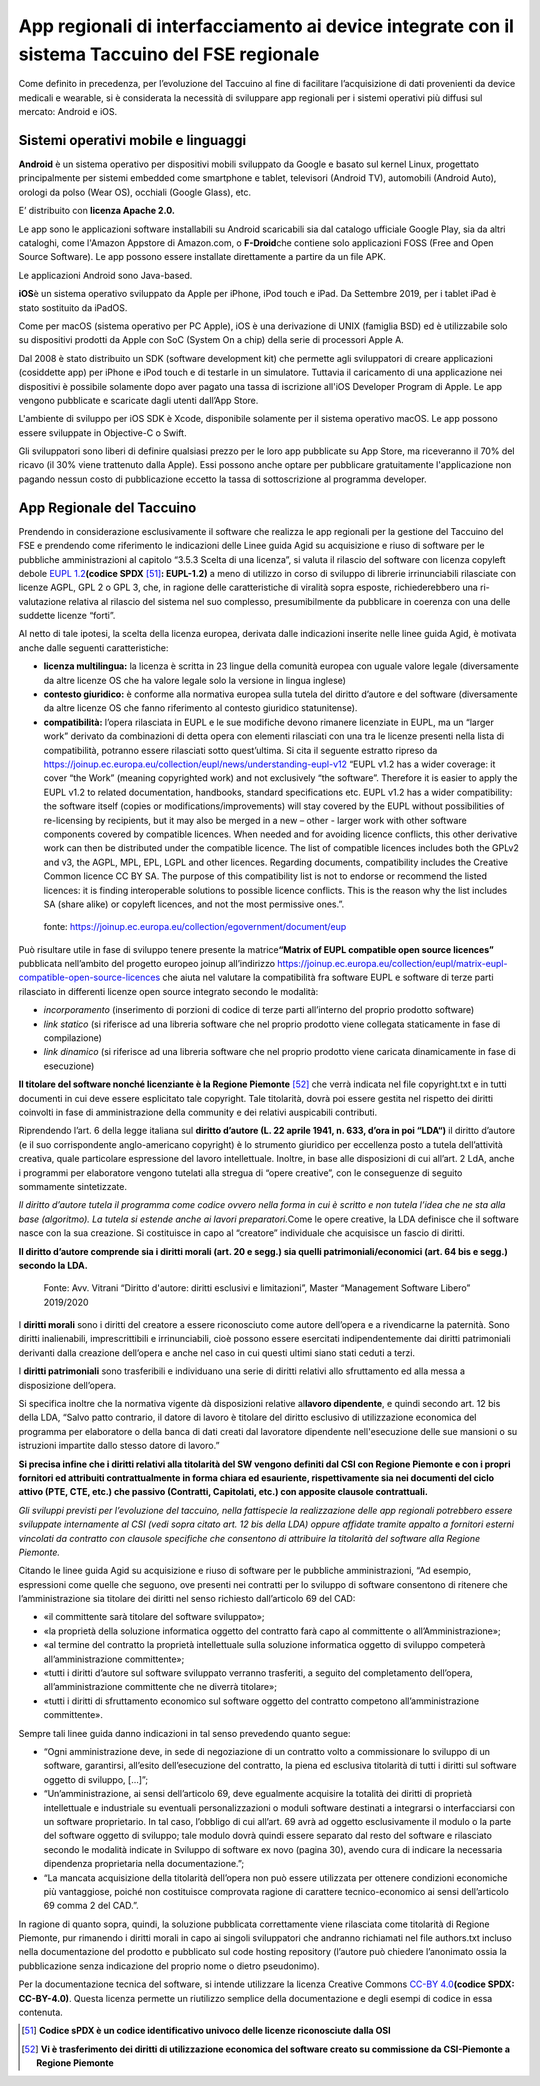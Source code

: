 App regionali di interfacciamento ai device integrate con il sistema Taccuino del FSE regionale
==================================================================================================================

Come definito in precedenza, per l’evoluzione del Taccuino al fine di
facilitare l’acquisizione di dati provenienti da device medicali e
wearable, si è considerata la necessità di sviluppare app regionali per
i sistemi operativi più diffusi sul mercato: Android e iOS.

Sistemi operativi mobile e linguaggi
-------------------------------------------

**Android** è un sistema operativo per dispositivi mobili sviluppato da
Google e basato sul kernel Linux, progettato principalmente per sistemi
embedded come smartphone e tablet, televisori (Android TV), automobili
(Android Auto), orologi da polso (Wear OS), occhiali (Google Glass),
etc. 

E’ distribuito con **licenza Apache 2.0.**\

Le app sono le applicazioni software installabili su Android scaricabili
sia dal catalogo ufficiale Google Play, sia da altri cataloghi, come
l'Amazon Appstore di Amazon.com, o **F-Droid**\ che contiene solo
applicazioni FOSS (Free and Open Source Software). Le app possono essere
installate direttamente a partire da un file APK.\ 

Le applicazioni Android sono Java-based.

**iOS**\ è un sistema operativo sviluppato da Apple per iPhone, iPod
touch e iPad. Da Settembre 2019, per i tablet iPad è stato sostituito da
iPadOS.\ 

Come per macOS (sistema operativo per PC Apple), iOS è una derivazione
di UNIX (famiglia BSD) ed è utilizzabile solo su dispositivi prodotti da
Apple con SoC (System On a chip) della serie di processori Apple A.

Dal 2008 è stato distribuito un SDK (software development kit) che
permette agli sviluppatori di creare applicazioni (cosiddette app) per
iPhone e iPod touch e di testarle in un simulatore. Tuttavia il
caricamento di una applicazione nei dispositivi è possibile solamente
dopo aver pagato una tassa di iscrizione all'iOS Developer Program di
Apple. Le app vengono pubblicate e scaricate dagli utenti dall’App
Store.\

L'ambiente di sviluppo per iOS SDK è Xcode, disponibile solamente per il
sistema operativo macOS. Le app possono essere sviluppate in Objective-C
o Swift.\ 

Gli sviluppatori sono liberi di definire qualsiasi prezzo per le loro
app pubblicate su App Store, ma riceveranno il 70% del ricavo (il 30%
viene trattenuto dalla Apple). Essi possono anche optare per pubblicare
gratuitamente l'applicazione non pagando nessun costo di pubblicazione
eccetto la tassa di sottoscrizione al programma developer.

App Regionale del Taccuino
----------------------------------

Prendendo in considerazione esclusivamente il software che realizza le
app regionali per la gestione del Taccuino del FSE e prendendo come
riferimento le indicazioni delle Linee guida Agid su acquisizione e
riuso di software per le pubbliche amministrazioni al capitolo “3.5.3
Scelta di una licenza”, si valuta il rilascio del software con licenza
copyleft debole `EUPL 1.2 <https://spdx.org/licenses/EUPL-1.2.html>`__\ **(codice
SPDX** [51]_\ **: EUPL-1.2)** a meno di utilizzo in corso di
sviluppo di librerie irrinunciabili rilasciate con licenze AGPL, GPL 2 o
GPL 3, che, in ragione delle caratteristiche di viralità sopra esposte,
richiederebbero una ri-valutazione relativa al rilascio del sistema nel
suo complesso, presumibilmente da pubblicare in coerenza con una delle
suddette licenze “forti”.

Al netto di tale ipotesi, la scelta della licenza europea, derivata
dalle indicazioni inserite nelle linee guida Agid, è motivata anche
dalle seguenti caratteristiche:

-  **licenza multilingua:** la licenza è scritta in 23 lingue della
   comunità europea con uguale valore legale (diversamente da altre
   licenze OS che ha valore legale solo la versione in lingua inglese)

-  **contesto giuridico:** è conforme alla normativa europea sulla
   tutela del diritto d’autore e del software (diversamente da altre
   licenze OS che fanno riferimento al contesto giuridico statunitense).

-  **compatibilità:** l’opera rilasciata in EUPL e le sue modifiche
   devono rimanere licenziate in EUPL, ma un “larger work” derivato da
   combinazioni di detta opera con elementi rilasciati con una tra le
   licenze presenti nella lista di compatibilità, potranno essere
   rilasciati sotto quest’ultima. Si cita il seguente estratto ripreso
   da
   https://joinup.ec.europa.eu/collection/eupl/news/understanding-eupl-v12
   “EUPL v1.2 has a wider coverage: it cover “the Work” (meaning
   copyrighted work) and not exclusively “the software”. Therefore it is
   easier to apply the EUPL v1.2 to related documentation, handbooks,
   standard specifications etc. EUPL v1.2 has a wider compatibility: the
   software itself (copies or modifications/improvements) will stay
   covered by the EUPL without possibilities of re-licensing by
   recipients, but it may also be merged in a new – other - larger work
   with other software components covered by compatible licences. When
   needed and for avoiding licence conflicts, this other derivative work
   can then be distributed under the compatible licence. The list of
   compatible licences includes both the GPLv2 and v3, the AGPL, MPL,
   EPL, LGPL and other licences. Regarding documents, compatibility
   includes the Creative Common licence CC BY SA. The purpose of this
   compatibility list is not to endorse or recommend the listed
   licences: it is finding interoperable solutions to possible licence
   conflicts. This is the reason why the list includes SA (share alike)
   or copyleft licences, and not the most permissive ones.”.

.. |image73| figure:: /immagini/10000201000002C10000031CB83DE4010C4D129A.png
   :scale: 50 % 
   :alt: fonte: `https://joinup.ec.europa.eu/collection/egovernment/document/eup <https://joinup.ec.europa.eu/collection/egovernment/document/eupl>`__

   fonte: `https://joinup.ec.europa.eu/collection/egovernment/document/eup <https://joinup.ec.europa.eu/collection/egovernment/document/eupl>`__


Può risultare utile in fase di sviluppo tenere presente la
matrice\ **“Matrix of EUPL compatible open source licences”** pubblicata
nell’ambito del progetto europeo joinup all’indirizzo
https://joinup.ec.europa.eu/collection/eupl/matrix-eupl-compatible-open-source-licences
che aiuta nel valutare la compatibilità fra software EUPL e software di
terze parti rilasciato in differenti licenze open source integrato
secondo le modalità:

-  *incorporamento* (inserimento di porzioni di codice di terze parti
   all’interno del proprio prodotto software)

-  *link statico* (si riferisce ad una libreria software che nel proprio
   prodotto viene collegata staticamente in fase di compilazione)

-  *link dinamico* (si riferisce ad una libreria software che nel
   proprio prodotto viene caricata dinamicamente in fase di esecuzione)

**Il titolare del software nonché licenziante è la Regione
Piemonte** [52]_ che verrà indicata nel file copyright.txt e in
tutti documenti in cui deve essere esplicitato tale copyright. Tale
titolarità, dovrà poi essere gestita nel rispetto dei diritti coinvolti
in fase di amministrazione della community e dei relativi auspicabili
contributi.

Riprendendo l’art. 6 della legge italiana sul **diritto d’autore (L. 22
aprile 1941, n. 633, d’ora in poi “LDA“)** il diritto d’autore (e il suo
corrispondente anglo-americano copyright) è lo strumento giuridico per
eccellenza posto a tutela dell’attività creativa, quale particolare
espressione del lavoro intellettuale. Inoltre, in base alle disposizioni
di cui all’art. 2 LdA, anche i programmi per elaboratore vengono
tutelati alla stregua di “opere creative”, con le conseguenze di seguito
sommamente sintetizzate.

*Il diritto d’autore tutela il programma come codice ovvero nella forma
in cui è scritto e non tutela l’idea che ne sta alla base (algoritmo).
La tutela si estende anche ai lavori preparatori.*\ Come le opere
creative, la LDA definisce che il software nasce con la sua creazione.
Si costituisce in capo al “creatore” individuale che acquisisce un
fascio di diritti.

**Il diritto d’autore comprende sia i diritti morali (art. 20 e segg.)
sia quelli patrimoniali/economici (art. 64 bis e segg.) secondo la
LDA.**

.. |image74| figure:: /immagini/10000201000003CD00000202EAA0270ADB2D4E8E.png
   :scale: 80 % 
   :alt: Fonte: Avv. Vitrani “Diritto d'autore: diritti esclusivi e limitazioni”, Master “Management Software Libero” 2019/2020

   Fonte: Avv. Vitrani “Diritto d'autore: diritti esclusivi e limitazioni”, Master “Management Software Libero” 2019/2020


I **diritti morali** sono i diritti del creatore a essere riconosciuto
come autore dell’opera e a rivendicarne la paternità. Sono diritti
inalienabili, imprescrittibili e irrinunciabili, cioè possono essere
esercitati indipendentemente dai diritti patrimoniali derivanti dalla
creazione dell’opera e anche nel caso in cui questi ultimi siano stati
ceduti a terzi.

I **diritti patrimoniali** sono trasferibili e individuano una serie di
diritti relativi allo sfruttamento ed alla messa a disposizione
dell’opera.

Si specifica inoltre che la normativa vigente dà disposizioni relative
al\ **lavoro dipendente**, e quindi secondo art. 12 bis della LDA,
“Salvo patto contrario, il datore di lavoro è titolare del diritto
esclusivo di utilizzazione economica del programma per elaboratore o
della banca di dati creati dal lavoratore dipendente nell'esecuzione
delle sue mansioni o su istruzioni impartite dallo stesso datore di
lavoro.”

**Si precisa infine che i diritti relativi alla titolarità del SW
vengono definiti dal CSI con Regione Piemonte e con i propri fornitori
ed attribuiti contrattualmente in forma chiara ed esauriente,
rispettivamente sia nei documenti del ciclo attivo (PTE, CTE, etc.) che
passivo (Contratti, Capitolati, etc.) con apposite clausole
contrattuali.**

*Gli sviluppi previsti per l’evoluzione del taccuino, nella fattispecie
la realizzazione delle app regionali potrebbero essere sviluppate
internamente al CSI (vedi sopra citato art. 12 bis della LDA) oppure
affidate tramite appalto a fornitori esterni vincolati da contratto con
clausole specifiche che consentono di attribuire la titolarità del
software alla Regione Piemonte.*

Citando le linee guida Agid su acquisizione e riuso di software per le
pubbliche amministrazioni, “Ad esempio, espressioni come quelle che
seguono, ove presenti nei contratti per lo sviluppo di software
consentono di ritenere che l’amministrazione sia titolare dei diritti
nel senso richiesto dall’articolo 69 del CAD:

-  «il committente sarà titolare del software sviluppato»;

-  «la proprietà della soluzione informatica oggetto del contratto farà
   capo al committente o all’Amministrazione»;

-  «al termine del contratto la proprietà intellettuale sulla soluzione
   informatica oggetto di sviluppo competerà all’amministrazione
   committente»;

-  «tutti i diritti d’autore sul software sviluppato verranno
   trasferiti, a seguito del completamento dell’opera,
   all’amministrazione committente che ne diverrà titolare»;

-  «tutti i diritti di sfruttamento economico sul software oggetto del
   contratto competono all’amministrazione committente».

Sempre tali linee guida danno indicazioni in tal senso prevedendo quanto
segue:

-  “Ogni amministrazione deve, in sede di negoziazione di un contratto
   volto a commissionare lo sviluppo di un software, garantirsi,
   all’esito dell’esecuzione del contratto, la piena ed esclusiva
   titolarità di tutti i diritti sul software oggetto di sviluppo,
   [...]”;

-  “Un’amministrazione, ai sensi dell’articolo 69, deve egualmente
   acquisire la totalità dei diritti di proprietà intellettuale e
   industriale su eventuali personalizzazioni o moduli software
   destinati a integrarsi o interfacciarsi con un software proprietario.
   In tal caso, l’obbligo di cui all’art. 69 avrà ad oggetto
   esclusivamente il modulo o la parte del software oggetto di sviluppo;
   tale modulo dovrà quindi essere separato dal resto del software e
   rilasciato secondo le modalità indicate in Sviluppo di software ex
   novo (pagina 30), avendo cura di indicare la necessaria dipendenza
   proprietaria nella documentazione.”;

-  “La mancata acquisizione della titolarità dell’opera non può essere
   utilizzata per ottenere condizioni economiche più vantaggiose, poiché
   non costituisce comprovata ragione di carattere tecnico-economico ai
   sensi dell’articolo 69 comma 2 del CAD.”.

In ragione di quanto sopra, quindi, la soluzione pubblicata
correttamente viene rilasciata come titolarità di Regione Piemonte, pur
rimanendo i diritti morali in capo ai singoli sviluppatori che andranno
richiamati nel file authors.txt incluso nella documentazione del
prodotto e pubblicato sul code hosting repository (l’autore può chiedere
l’anonimato ossia la pubblicazione senza indicazione del proprio nome o
dietro pseudonimo).

Per la documentazione tecnica del software, si intende utilizzare la
licenza Creative Commons `CC-BY 4.0 <https://spdx.org/licenses/CC-BY-4.0.html>`__\ **(codice SPDX: CC-BY-4.0)**. Questa licenza permette un riutilizzo semplice della
documentazione e degli esempi di codice in essa contenuta.

.. [51] **Codice sPDX è un codice identificativo univoco delle licenze riconosciute dalla OSI**

.. [52] **Vi è trasferimento dei diritti di utilizzazione economica del software creato su commissione da CSI-Piemonte a Regione Piemonte**
